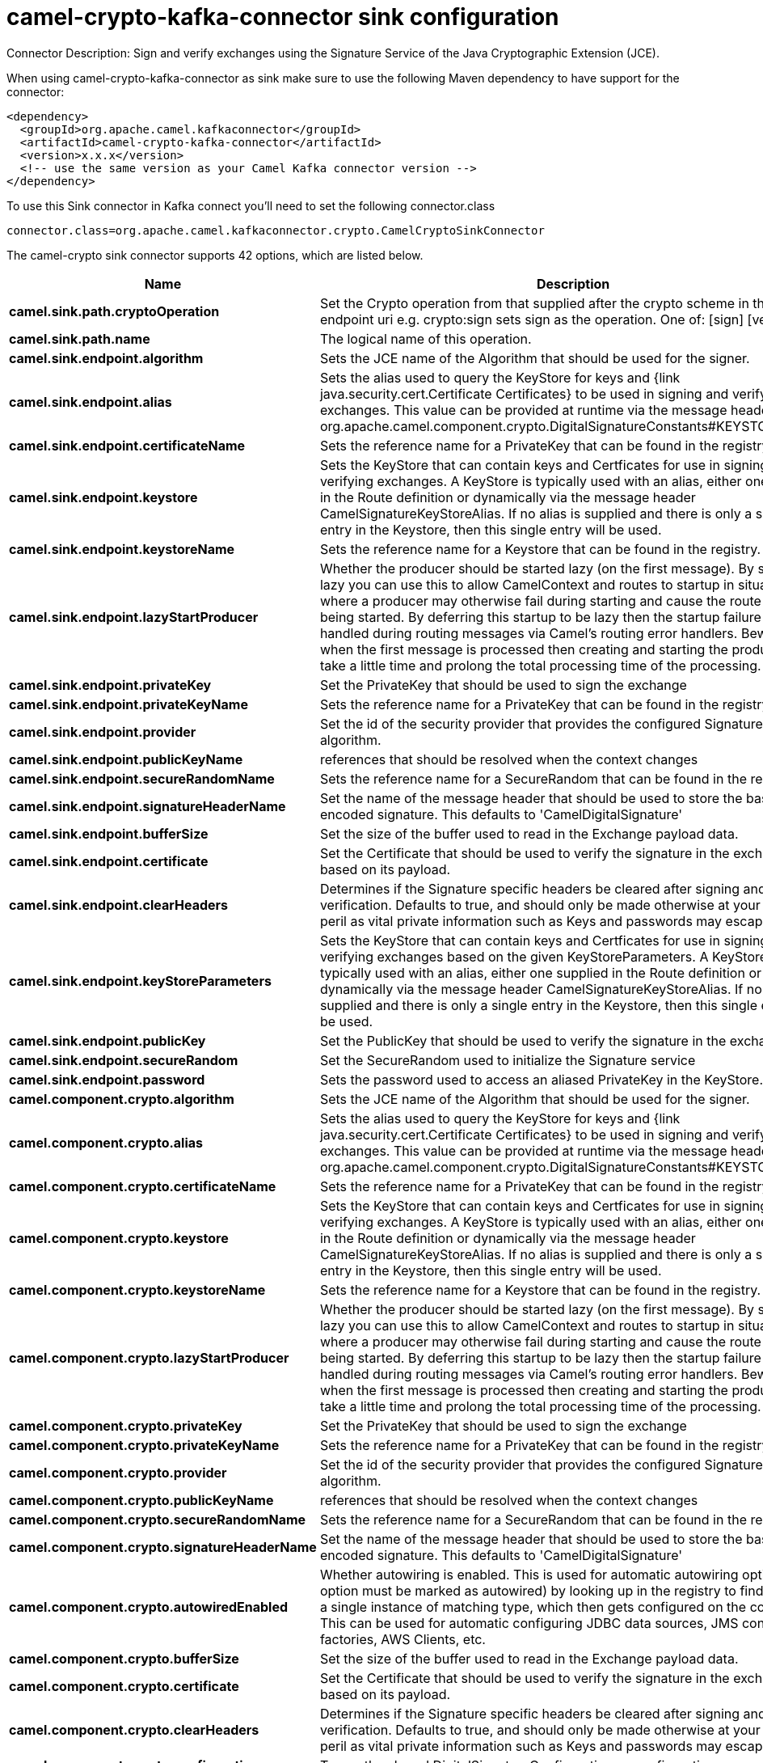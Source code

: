 // kafka-connector options: START
[[camel-crypto-kafka-connector-sink]]
= camel-crypto-kafka-connector sink configuration

Connector Description: Sign and verify exchanges using the Signature Service of the Java Cryptographic Extension (JCE).

When using camel-crypto-kafka-connector as sink make sure to use the following Maven dependency to have support for the connector:

[source,xml]
----
<dependency>
  <groupId>org.apache.camel.kafkaconnector</groupId>
  <artifactId>camel-crypto-kafka-connector</artifactId>
  <version>x.x.x</version>
  <!-- use the same version as your Camel Kafka connector version -->
</dependency>
----

To use this Sink connector in Kafka connect you'll need to set the following connector.class

[source,java]
----
connector.class=org.apache.camel.kafkaconnector.crypto.CamelCryptoSinkConnector
----


The camel-crypto sink connector supports 42 options, which are listed below.



[width="100%",cols="2,5,^1,1,1",options="header"]
|===
| Name | Description | Default | Required | Priority
| *camel.sink.path.cryptoOperation* | Set the Crypto operation from that supplied after the crypto scheme in the endpoint uri e.g. crypto:sign sets sign as the operation. One of: [sign] [verify] | null | true | HIGH
| *camel.sink.path.name* | The logical name of this operation. | null | true | HIGH
| *camel.sink.endpoint.algorithm* | Sets the JCE name of the Algorithm that should be used for the signer. | "SHA256withRSA" | false | MEDIUM
| *camel.sink.endpoint.alias* | Sets the alias used to query the KeyStore for keys and {link java.security.cert.Certificate Certificates} to be used in signing and verifying exchanges. This value can be provided at runtime via the message header org.apache.camel.component.crypto.DigitalSignatureConstants#KEYSTORE_ALIAS | null | false | MEDIUM
| *camel.sink.endpoint.certificateName* | Sets the reference name for a PrivateKey that can be found in the registry. | null | false | MEDIUM
| *camel.sink.endpoint.keystore* | Sets the KeyStore that can contain keys and Certficates for use in signing and verifying exchanges. A KeyStore is typically used with an alias, either one supplied in the Route definition or dynamically via the message header CamelSignatureKeyStoreAlias. If no alias is supplied and there is only a single entry in the Keystore, then this single entry will be used. | null | false | MEDIUM
| *camel.sink.endpoint.keystoreName* | Sets the reference name for a Keystore that can be found in the registry. | null | false | MEDIUM
| *camel.sink.endpoint.lazyStartProducer* | Whether the producer should be started lazy (on the first message). By starting lazy you can use this to allow CamelContext and routes to startup in situations where a producer may otherwise fail during starting and cause the route to fail being started. By deferring this startup to be lazy then the startup failure can be handled during routing messages via Camel's routing error handlers. Beware that when the first message is processed then creating and starting the producer may take a little time and prolong the total processing time of the processing. | false | false | MEDIUM
| *camel.sink.endpoint.privateKey* | Set the PrivateKey that should be used to sign the exchange | null | false | MEDIUM
| *camel.sink.endpoint.privateKeyName* | Sets the reference name for a PrivateKey that can be found in the registry. | null | false | MEDIUM
| *camel.sink.endpoint.provider* | Set the id of the security provider that provides the configured Signature algorithm. | null | false | MEDIUM
| *camel.sink.endpoint.publicKeyName* | references that should be resolved when the context changes | null | false | MEDIUM
| *camel.sink.endpoint.secureRandomName* | Sets the reference name for a SecureRandom that can be found in the registry. | null | false | MEDIUM
| *camel.sink.endpoint.signatureHeaderName* | Set the name of the message header that should be used to store the base64 encoded signature. This defaults to 'CamelDigitalSignature' | null | false | MEDIUM
| *camel.sink.endpoint.bufferSize* | Set the size of the buffer used to read in the Exchange payload data. | "2048" | false | MEDIUM
| *camel.sink.endpoint.certificate* | Set the Certificate that should be used to verify the signature in the exchange based on its payload. | null | false | MEDIUM
| *camel.sink.endpoint.clearHeaders* | Determines if the Signature specific headers be cleared after signing and verification. Defaults to true, and should only be made otherwise at your extreme peril as vital private information such as Keys and passwords may escape if unset. | true | false | MEDIUM
| *camel.sink.endpoint.keyStoreParameters* | Sets the KeyStore that can contain keys and Certficates for use in signing and verifying exchanges based on the given KeyStoreParameters. A KeyStore is typically used with an alias, either one supplied in the Route definition or dynamically via the message header CamelSignatureKeyStoreAlias. If no alias is supplied and there is only a single entry in the Keystore, then this single entry will be used. | null | false | MEDIUM
| *camel.sink.endpoint.publicKey* | Set the PublicKey that should be used to verify the signature in the exchange. | null | false | MEDIUM
| *camel.sink.endpoint.secureRandom* | Set the SecureRandom used to initialize the Signature service | null | false | MEDIUM
| *camel.sink.endpoint.password* | Sets the password used to access an aliased PrivateKey in the KeyStore. | null | false | MEDIUM
| *camel.component.crypto.algorithm* | Sets the JCE name of the Algorithm that should be used for the signer. | "SHA256withRSA" | false | MEDIUM
| *camel.component.crypto.alias* | Sets the alias used to query the KeyStore for keys and {link java.security.cert.Certificate Certificates} to be used in signing and verifying exchanges. This value can be provided at runtime via the message header org.apache.camel.component.crypto.DigitalSignatureConstants#KEYSTORE_ALIAS | null | false | MEDIUM
| *camel.component.crypto.certificateName* | Sets the reference name for a PrivateKey that can be found in the registry. | null | false | MEDIUM
| *camel.component.crypto.keystore* | Sets the KeyStore that can contain keys and Certficates for use in signing and verifying exchanges. A KeyStore is typically used with an alias, either one supplied in the Route definition or dynamically via the message header CamelSignatureKeyStoreAlias. If no alias is supplied and there is only a single entry in the Keystore, then this single entry will be used. | null | false | MEDIUM
| *camel.component.crypto.keystoreName* | Sets the reference name for a Keystore that can be found in the registry. | null | false | MEDIUM
| *camel.component.crypto.lazyStartProducer* | Whether the producer should be started lazy (on the first message). By starting lazy you can use this to allow CamelContext and routes to startup in situations where a producer may otherwise fail during starting and cause the route to fail being started. By deferring this startup to be lazy then the startup failure can be handled during routing messages via Camel's routing error handlers. Beware that when the first message is processed then creating and starting the producer may take a little time and prolong the total processing time of the processing. | false | false | MEDIUM
| *camel.component.crypto.privateKey* | Set the PrivateKey that should be used to sign the exchange | null | false | MEDIUM
| *camel.component.crypto.privateKeyName* | Sets the reference name for a PrivateKey that can be found in the registry. | null | false | MEDIUM
| *camel.component.crypto.provider* | Set the id of the security provider that provides the configured Signature algorithm. | null | false | MEDIUM
| *camel.component.crypto.publicKeyName* | references that should be resolved when the context changes | null | false | MEDIUM
| *camel.component.crypto.secureRandomName* | Sets the reference name for a SecureRandom that can be found in the registry. | null | false | MEDIUM
| *camel.component.crypto.signatureHeaderName* | Set the name of the message header that should be used to store the base64 encoded signature. This defaults to 'CamelDigitalSignature' | null | false | MEDIUM
| *camel.component.crypto.autowiredEnabled* | Whether autowiring is enabled. This is used for automatic autowiring options (the option must be marked as autowired) by looking up in the registry to find if there is a single instance of matching type, which then gets configured on the component. This can be used for automatic configuring JDBC data sources, JMS connection factories, AWS Clients, etc. | true | false | MEDIUM
| *camel.component.crypto.bufferSize* | Set the size of the buffer used to read in the Exchange payload data. | "2048" | false | MEDIUM
| *camel.component.crypto.certificate* | Set the Certificate that should be used to verify the signature in the exchange based on its payload. | null | false | MEDIUM
| *camel.component.crypto.clearHeaders* | Determines if the Signature specific headers be cleared after signing and verification. Defaults to true, and should only be made otherwise at your extreme peril as vital private information such as Keys and passwords may escape if unset. | true | false | MEDIUM
| *camel.component.crypto.configuration* | To use the shared DigitalSignatureConfiguration as configuration | null | false | MEDIUM
| *camel.component.crypto.keyStoreParameters* | Sets the KeyStore that can contain keys and Certficates for use in signing and verifying exchanges based on the given KeyStoreParameters. A KeyStore is typically used with an alias, either one supplied in the Route definition or dynamically via the message header CamelSignatureKeyStoreAlias. If no alias is supplied and there is only a single entry in the Keystore, then this single entry will be used. | null | false | MEDIUM
| *camel.component.crypto.publicKey* | Set the PublicKey that should be used to verify the signature in the exchange. | null | false | MEDIUM
| *camel.component.crypto.secureRandom* | Set the SecureRandom used to initialize the Signature service | null | false | MEDIUM
| *camel.component.crypto.password* | Sets the password used to access an aliased PrivateKey in the KeyStore. | null | false | MEDIUM
|===



The camel-crypto sink connector has no converters out of the box.





The camel-crypto sink connector has no transforms out of the box.





The camel-crypto sink connector has no aggregation strategies out of the box.
// kafka-connector options: END
